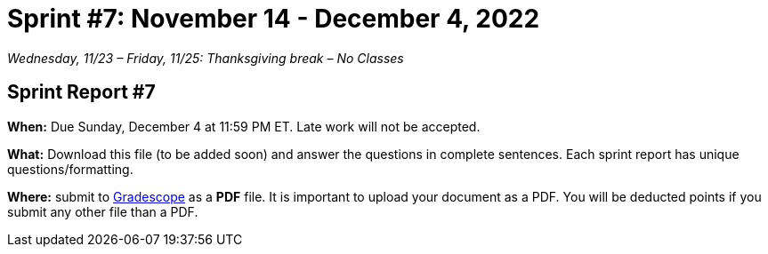 = Sprint #7: November 14 - December 4, 2022

_Wednesday, 11/23 – Friday, 11/25: Thanksgiving break – No Classes_


== Sprint Report #7

*When:* Due Sunday, December 4 at 11:59 PM ET. Late work will not be accepted.  

*What:* Download this file (to be added soon) and answer the questions in complete sentences. Each sprint report has unique questions/formatting. 

*Where:* submit to link:https://www.gradescope.com/[Gradescope] as a *PDF* file. It is important to upload your document as a PDF. You will be deducted points if you submit any other file than a PDF.